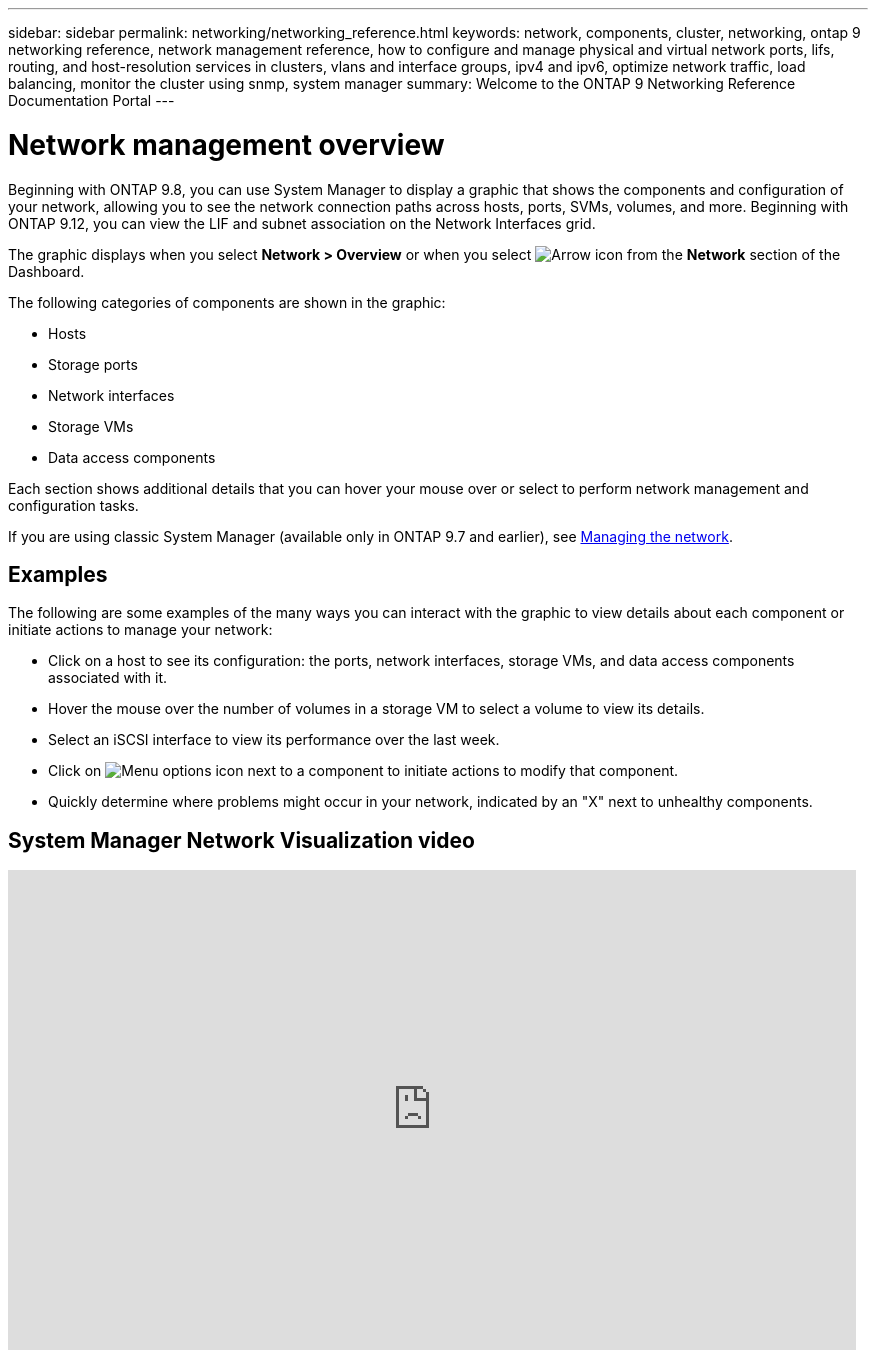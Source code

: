 ---
sidebar: sidebar
permalink: networking/networking_reference.html
keywords: network, components, cluster, networking, ontap 9 networking reference, network management reference, how to configure and manage physical and virtual network ports, lifs, routing, and host-resolution services in clusters, vlans and interface groups, ipv4 and ipv6, optimize network traffic, load balancing, monitor the cluster using snmp, system manager
summary: Welcome to the ONTAP 9 Networking Reference Documentation Portal
---

= Network management overview
:hardbreaks:
:nofooter:
:icons: font
:linkattrs:
:imagesdir: ../media/

[.lead]
Beginning with ONTAP 9.8, you can use System Manager to display a graphic that shows the components and configuration of your network, allowing you to see the network connection paths across hosts, ports, SVMs, volumes, and more. Beginning with ONTAP 9.12, you can view the LIF and subnet association on the Network Interfaces grid.

The graphic displays when you select *Network > Overview* or when you select image:icon_arrow.gif[Arrow icon] from the *Network* section of the Dashboard.

The following categories of components are shown in the graphic:

* Hosts
* Storage ports
* Network interfaces
* Storage VMs
* Data access components

Each section shows additional details that you can hover your mouse over or select to perform network management and configuration tasks.

If you are using classic System Manager (available only in ONTAP 9.7 and earlier), see link:https://docs.netapp.com/us-en/ontap-system-manager-classic/online-help-96-97/concept_managing_network.html[Managing the network].

== Examples
The following are some examples of the many ways you can interact with the graphic to view details about each component or initiate actions to manage your network:

* Click on a host to see its configuration:  the ports, network interfaces, storage VMs, and data access components associated with it.
* Hover the mouse over the number of volumes in a storage VM to select a volume to view its details.
* Select an iSCSI interface to view its performance over the last week.
* Click on image:icon_kabob.gif[Menu options icon] next to a component to initiate actions to modify that component.
* Quickly determine where problems might occur in your network, indicated by an "X" next to unhealthy components.

== System Manager Network Visualization video

video::8yCC4ZcqBGw[youtube, width=848, height=480]

// 23-SEP-2024, ONTAPDOC-2395
// 2024 Apr 11, ontapdoc 1903
// 15-FEB-2024, merge network-manage-overview-concept topic from root, SM
// restructured: March 2021
// enhanced keywords May 2021
// BURT 1448684, 10 JAN 2022
